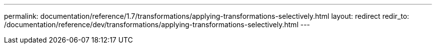 ---
permalink: documentation/reference/1.7/transformations/applying-transformations-selectively.html
layout: redirect
redir_to: /documentation/reference/dev/transformations/applying-transformations-selectively.html
---
